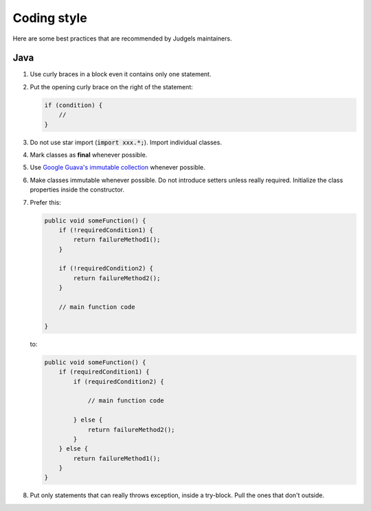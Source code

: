 Coding style
============

Here are some best practices that are recommended by Judgels maintainers.

Java
----

#. Use curly braces in a block even it contains only one statement.
#. Put the opening curly brace on the right of the statement:

   .. sourcecode:: java

       if (condition) {
           //
       }
#. Do not use star import (:code:`import xxx.*;`). Import individual classes.
#. Mark classes as **final** whenever possible.
#. Use `Google Guava's immutable collection <https://github.com/google/guava/wiki/ImmutableCollectionsExplained>`_ whenever possible.
#. Make classes immutable whenever possible. Do not introduce setters unless really required. Initialize the class properties inside the constructor.
#. Prefer this:

   .. sourcecode:: java

       public void someFunction() {
           if (!requiredCondition1) {
               return failureMethod1();
           }

           if (!requiredCondition2) {
               return failureMethod2();
           }

           // main function code

       }

   to:

   .. sourcecode:: java

       public void someFunction() {
           if (requiredCondition1) {
               if (requiredCondition2) {

                   // main function code

               } else {
                   return failureMethod2();
               }
           } else {
               return failureMethod1();
           }
       }
#. Put only statements that can really throws exception, inside a try-block. Pull the ones that don't outside.
